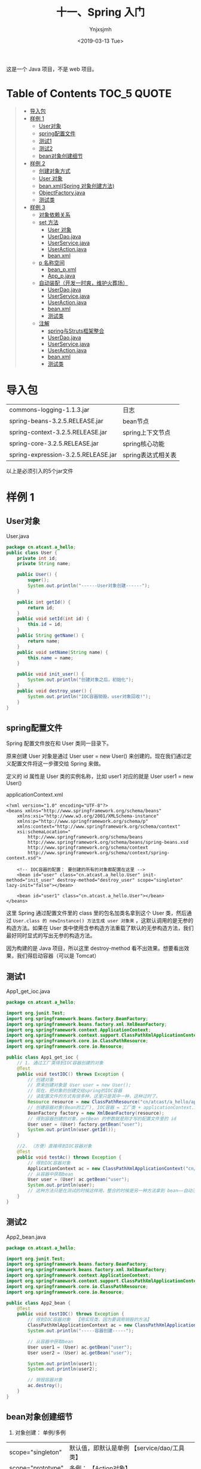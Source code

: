 #+OPTIONS: ':nil *:t -:t ::t <:t H:5 \n:nil ^:{} arch:headline
#+OPTIONS: author:t broken-links:nil c:nil creator:nil
#+OPTIONS: d:(not "LOGBOOK") date:t e:t email:nil f:t inline:t num:t
#+OPTIONS: p:nil pri:nil prop:nil stat:t tags:t tasks:t tex:t
#+OPTIONS: timestamp:t title:t toc:t todo:t |:t
#+TITLE: 十一、Spring 入门
#+DATE: <2019-03-13 Tue>
#+AUTHOR: Ynjxsjmh
#+EMAIL: ynjxsjmh@gmail.com
#+FILETAGS: ::

这是一个 Java 项目，不是 web 项目。

* Table of Contents                                                     :TOC_5:QUOTE:
#+BEGIN_QUOTE
- [[#导入包][导入包]]
- [[#样例-1][样例 1]]
  - [[#user对象][User对象]]
  - [[#spring配置文件][spring配置文件]]
  - [[#测试1][测试1]]
  - [[#测试2][测试2]]
  - [[#bean对象创建细节][bean对象创建细节]]
- [[#样例-2][样例 2]]
  - [[#创建对象方式][创建对象方式]]
  - [[#user-对象][User 对象]]
  - [[#beanxmlspring-对象创建方法][bean.xml(Spring 对象创建方法)]]
  - [[#objectfactoryjava][ObjectFactory.java]]
  - [[#测试类][测试类]]
- [[#样例-3][样例 3]]
  - [[#对象依赖关系][对象依赖关系]]
  - [[#set-方法][set 方法]]
    - [[#user-对象-1][User 对象]]
    - [[#userdaojava][UserDao.java]]
    - [[#userservicejava][UserService.java]]
    - [[#useractionjava][UserAction.java]]
    - [[#beanxml][bean.xml]]
  - [[#p-名称空间][p 名称空间]]
    - [[#bean_pxml][bean_p.xml]]
    - [[#app_pjava][App_p.java]]
  - [[#自动装配开发一时爽维护火葬场][自动装配（开发一时爽，维护火葬场）]]
    - [[#userdaojava-1][UserDao.java]]
    - [[#userservicejava-1][UserService.java]]
    - [[#useractionjava-1][UserAction.java]]
    - [[#beanxml-1][bean.xml]]
    - [[#测试类-1][测试类]]
  - [[#注解][注解]]
    - [[#spring与struts框架整合][spring与Struts框架整合]]
    - [[#userdaojava-2][UserDao.java]]
    - [[#userservicejava-2][UserService.java]]
    - [[#useractionjava-2][UserAction.java]]
    - [[#beanxml-2][bean.xml]]
    - [[#测试类-2][测试类]]
#+END_QUOTE

* 导入包
| commons-logging-1.1.3.jar           | 日志               |
| spring-beans-3.2.5.RELEASE.jar      | bean节点           |
| spring-context-3.2.5.RELEASE.jar    | spring上下文节点   |
| spring-core-3.2.5.RELEASE.jar       | spring核心功能     |
| spring-expression-3.2.5.RELEASE.jar | spring表达式相关表 |

以上是必须引入的5个jar文件

* 样例 1
** User对象
User.java
#+BEGIN_SRC java
package cn.atcast.a_hello;
public class User {
    private int id;
    private String name;

    public User() {
        super();
        System.out.println("------User对象创建------");
    }

    public int getId() {
        return id;
    }
    public void setId(int id) {
        this.id = id;
    }
    public String getName() {
        return name;
    }
    public void setName(String name) {
        this.name = name;
    }
    
    public void init_user() {
        System.out.println("创建对象之后，初始化");
    }
    public void destroy_user() {
        System.out.println("IOC容器销毁，user对象回收!");
    }
}
#+END_SRC

** spring配置文件
Spring 配置文件放在和 User 类同一目录下。

原来创建 User 对象是通过 User user = new User() 来创建的。现在我们通过定义配置文件将这一步骤交给 Spring 来做。

定义的 id 属性是 User 类的实例名称，比如 user1 对应的就是 User user1 = new User()

applicationContext.xml
#+BEGIN_SRC nxml
<?xml version="1.0" encoding="UTF-8"?>
<beans xmlns="http://www.springframework.org/schema/beans"
    xmlns:xsi="http://www.w3.org/2001/XMLSchema-instance"
    xmlns:p="http://www.springframework.org/schema/p"
    xmlns:context="http://www.springframework.org/schema/context"
    xsi:schemaLocation="
        http://www.springframework.org/schema/beans
        http://www.springframework.org/schema/beans/spring-beans.xsd
        http://www.springframework.org/schema/context
        http://www.springframework.org/schema/context/spring-context.xsd">
    
    <!-- IOC容器的配置： 要创建的所有的对象都配置在这里 -->
    <bean id="user" class="cn.atcast.a_hello.User" init-method="init_user" destroy-method="destroy_user" scope="singleton" lazy-init="false"></bean>

    <bean id="user1" class="cn.atcast.a_hello.User"></bean>
</beans> 
#+END_SRC

这里 Spring 通过配置文件里的 class 里的包名加类名拿到这个 User 类，然后通过 =User.class 的 newInstance() 方法生成 user 对象来= ，这默认调用的是无参的构造方法。如果在 User 类中使用含参构造方法重载了默认的无参构造方法，我们最好同时显式的写出无参的构造方法。

因为构建的是 Java 项目，所以这里 destroy-method 看不出效果。想要看出效果，我们得启动容器（可以是 Tomcat）

** 测试1
App1_get_ioc.java
#+BEGIN_SRC java
package cn.atcast.a_hello;

import org.junit.Test;
import org.springframework.beans.factory.BeanFactory;
import org.springframework.beans.factory.xml.XmlBeanFactory;
import org.springframework.context.ApplicationContext;
import org.springframework.context.support.ClassPathXmlApplicationContext;
import org.springframework.core.io.ClassPathResource;
import org.springframework.core.io.Resource;

public class App1_get_ioc {
    // 1. 通过工厂类得到IOC容器创建的对象
    @Test
    public void testIOC() throws Exception {
        // 创建对象
        // 原来创建对象是 User user = new User();
        // 现在，把对象的创建交给spring的IOC容器
        // 读配置文件的方式有很多种，这里只是其中一种，这种过时了。
        Resource resource = new ClassPathResource("cn/atcast/a_hello/applicationContext.xml");
        // 创建容器对象(Bean的工厂), IOC容器 = 工厂类 + applicationContext.xml
        BeanFactory factory = new XmlBeanFactory(resource);
        // 得到容器创建的对象，getBean 的参数就是刚才写的配置文件里的 id
        User user = (User) factory.getBean("user");
        System.out.println(user.getId());
    }
    
    //2. （方便）直接得到IOC容器对象 
    @Test
    public void testAc() throws Exception {
        // 得到IOC容器对象
        ApplicationContext ac = new ClassPathXmlApplicationContext("cn/itcast/a_hello/applicationContext.xml");
        // 从容器中获取bean
        User user = (User) ac.getBean("user");
        System.out.println(user);
        // 这种方法只是在测试的时候这样用，整合的时候是另一种方法拿到 bean——自动注入。
    }
}
#+END_SRC

** 测试2 
App2_bean.java
#+BEGIN_SRC java
package cn.atcast.a_hello;

import org.junit.Test;
import org.springframework.beans.factory.BeanFactory;
import org.springframework.beans.factory.xml.XmlBeanFactory;
import org.springframework.context.ApplicationContext;
import org.springframework.context.support.ClassPathXmlApplicationContext;
import org.springframework.core.io.ClassPathResource;
import org.springframework.core.io.Resource;

public class App2_bean {
    @Test
    public void testIOC() throws Exception {
        // 得到IOC容器对象  【用实现类，因为要调用销毁的方法】
        ClassPathXmlApplicationContext ac = new ClassPathXmlApplicationContext("cn/atcast/a_hello/applicationContext.xml");
        System.out.println("-----容器创建-----");
        
        // 从容器中获取bean
        User user1 = (User) ac.getBean("user");
        User user2 = (User) ac.getBean("user");
        
        System.out.println(user1);
        System.out.println(user2);
        
        // 销毁容器对象 
        ac.destroy();
    }
}
#+END_SRC

** bean对象创建细节
1. 对象创建： 单例/多例
| scope="singleton" | 默认值，即默认是单例 【service/dao/工具类】 |
| scope="prototype" | 多例；               【Action对象】         |
2. 什么时候创建?  
| scope="singleton" | 在启动(容器初始化之前)，就已经创建了bean，且整个应用只有一个。 |
| scope="prototype" | 在用到对象的时候，才创建对象。                                 |
3. 是否延迟创建
| lazy-init="false" | 默认为false，不延迟创建，即在启动时候就创建对象      |
| lazy-init="true"  | 延迟初始化，在用到对象的时候才创建对象(只对单例有效) |
一般这里不做设置，即使用默认的 false
4. 创建对象之后，初始化/销毁
| init-method="init_user"       | 【对应对象的init_user方法，在对象创建爱之后执行 】 |
| destroy-method="destroy_user" | 【在调用容器对象的destroy方法时候执行】            |

* 样例 2
** 创建对象方式
SpringIOC容器，是spring核心内容。

作用: 创建对象并处理对象的依赖关系

IOC容器创建对象：(使用了反射)

创建对象, 有几种方式：
1. 调用无参数构造器
2. 带参数构造器
3. 工厂创建对象（工厂创建模式）
        - 工厂类，静态方法创建对象
        - 工厂类，非静态方法创建对象

** User 对象
User.java
#+BEGIN_SRC java
package cn.atcast.b_create_obj;
public class User {
    private int id;
    private String name;
    public User() {
        super();
        System.out.println("-User对象创建【无参数构造器】");
    }
    
    public User(int id, String name) {
        System.out.println("-----User对象创建【带参数构造器】");
        this.id = id;
        this.name = name;
    }

    public int getId() {
        return id;
    }
    public void setId(int id) {
        this.id = id;
    }
    public String getName() {
        return name;
    }
    public void setName(String name) {
        this.name = name;
    }
    @Override
    public String toString() {
        return "User [id=" + id + ", name=" + name + "]";
    }

    public void init_user() {
        System.out.println("创建对象之后，初始化");
    }
    public void destroy_user() {
        System.out.println("IOC容器销毁，user对象回收!");
    }
}
#+END_SRC

** bean.xml(Spring 对象创建方法)
含参构造函数的参数通过设置 constructor-tag 节点的值传入。

ref 解决了对象之间的依赖关系，其值是另一个对象的 id。

#+BEGIN_SRC nxml
<?xml version="1.0" encoding="UTF-8"?>
<beans xmlns="http://www.springframework.org/schema/beans"
    xmlns:xsi="http://www.w3.org/2001/XMLSchema-instance"
    xmlns:p="http://www.springframework.org/schema/p"
    xmlns:context="http://www.springframework.org/schema/context"
    xsi:schemaLocation="
        http://www.springframework.org/schema/beans
        http://www.springframework.org/schema/beans/spring-beans.xsd
        http://www.springframework.org/schema/context
        http://www.springframework.org/schema/context/spring-context.xsd">
    
    <!-- ###############对象创建############### -->
    
    <!-- 1. 默认无参数构造器 -->
    <!-- User user = new User() -->
    <bean id="user1" class="cn.atcast.b_create_obj.User"></bean>
    
    <!-- 2. 带参数构造器 -->
    <!-- User user = new User(1, "Tom") -->
    <bean id="user2" class="cn.atcast.b_create_obj.User">
        <constructor-arg index="0" type="int" value="100"></constructor-arg>
            <!-- 引用类型必须写全名 -->
        <constructor-arg index="1" type="java.lang.String" value="Jack"></constructor-arg>
    </bean>
    <!-- 定义一个字符串，值是"Jack" ;  String s = new String("jack")-->
    <bean id="str" class="java.lang.String">
        <constructor-arg value="Jack"></constructor-arg>
    </bean>
    <bean id="user3" class="cn.atcast.b_create_obj.User">
        <constructor-arg index="0" type="int" value="100"></constructor-arg>
        <constructor-arg index="1" type="java.lang.String" ref="str"></constructor-arg>
    </bean>
    
    <!-- 3. 工厂类创建对象 -->
    <!-- # 3.1 工厂类，实例方法 -->
    <!-- 先创建工厂 -->
    <bean id="factory" class="cn.atcast.b_create_obj.ObjectFactory"></bean>
    <!-- 告诉 Spring 通过哪个工厂的哪个方法创建对象 -->
    <!-- 再创建user对象，用factory方的实例方法 -->
    <bean id="user4" factory-bean="factory" factory-method="getInstance"></bean>
    
    <!-- # 3.2 工厂类： 静态方法 -->
    <!-- 
        class 指定的就是工厂类型
        factory-method  一定是工厂里面的“静态方法”
     -->
    <bean id="user5" class="cn.atcast.b_create_obj.ObjectFactory" factory-method="getStaticInstance"></bean>
</beans>
#+END_SRC

** ObjectFactory.java
#+BEGIN_SRC java
package cn.atcast.b_create_obj;
// 工厂，创建对象
public class ObjectFactory {
    // 实例方法创建对象
    public User getInstance() {
        return new User(100,"工厂：调用实例方法");
    }
    
    // 静态方法创建对象
    public static User getStaticInstance() {
        return new User(101,"工厂：调用静态方法");
    }
}
#+END_SRC

** 测试类
App.java
#+BEGIN_SRC java
package cn.atcast.b_create_obj;
import org.junit.Test;
import org.springframework.context.ApplicationContext;
import org.springframework.context.support.ClassPathXmlApplicationContext;

public class App {
    // 测试：对象创建
    @Test
    public void testIOC() throws Exception {
        // 创建IOC容器对象
        ApplicationContext ac = new ClassPathXmlApplicationContext("cn/atcast/b_create_obj/bean.xml");
        // 获取容器中的对象
        User user = (User) ac.getBean("user5");
        System.out.println(user);
    }
}
#+END_SRC

* 样例 3
** 对象依赖关系
解决控制层如何调用业务层，业务层如何调用 DAO 层。以前是最原始的手动 new。现在主要用下面的前两种和最后一种。

Spring中给对象的属性赋值的五种方式
1. **通过构造函数（还有通过注解方式引入对象）**
2. **通过set方法给属性注入值（比注解麻烦，开发时大部分通过注解方式）**
3. p名称空间（很少用）
4. 自动装配(了解，此方式不好维护)
5. 注解 

** set 方法
*** User 对象
User.java
#+BEGIN_SRC java
package cn.atcast.c_property;
public class User {
    private int id;
    private String name;
    
    //通过容器注入属性值
    public void setId(int id) {
        this.id = id;
    }
    //通过容器注入属性值
    public void setName(String name) {
        this.name = name;
    }
    
    public int getId() {
        return id;
    }
    
    public String getName() {
        return name;
    }
    
    @Override
    public String toString() {
        return "User [id=" + id + ", name=" + name + "]";
    }
    
    public User() {
        super();
        System.out.println("---User对象创建【无参数构造器");
    }
    
    public User(int id, String name) {
        System.out.println("User对象创建【带参数构造器】");
        this.id = id;
        this.name = name;
    }

    public void init_user() {
        System.out.println("创建对象之后，初始化");
    }
    public void destroy_user() {
        System.out.println("IOC容器销毁，user对象回收!");
    }
}
#+END_SRC

*** UserDao.java
#+BEGIN_SRC java
package cn.atcast.c_property;
public class UserDao {
    public void save() {
        System.out.println("DB:保存用户");
    }
}
#+END_SRC

*** UserService.java
#+BEGIN_SRC java
package cn.atcast.c_property;
public class UserService {
    private UserDao userDao; // = new UserDao();
    // IOC：对象的创建交给spring的外部容器完成
    public void setUserDao(UserDao userDao) {
        this.userDao = userDao;
    }
    public void save() {
        userDao.save();
    }
}
#+END_SRC

*** UserAction.java
#+BEGIN_SRC java
package cn.atcast.c_property;
public class UserAction {
    // Service: springIOC容器注入
    private UserService userService;
public void setUserService(UserService userService) {
        this.userService = userService;
    }

    public String execute() {
        userService.save();
        return null;
    }
}
#+END_SRC

*** bean.xml
#+BEGIN_SRC nxml
<?xml version="1.0" encoding="UTF-8"?>
<beans xmlns="http://www.springframework.org/schema/beans"
    xmlns:xsi="http://www.w3.org/2001/XMLSchema-instance"
    xmlns:p="http://www.springframework.org/schema/p"
    xmlns:context="http://www.springframework.org/schema/context"
    xsi:schemaLocation="
        http://www.springframework.org/schema/beans
        http://www.springframework.org/schema/beans/spring-beans.xsd
        http://www.springframework.org/schema/context
        http://www.springframework.org/schema/context/spring-context.xsd">
    
    <!-- ###############对象属性赋值############### -->
    <!--  1) 通过构造函数 -->
    <bean id="user1" class="cn.atcast.c_property.User" scope="prototype">
        <constructor-arg value="100"></constructor-arg>
        <constructor-arg value="Tom"></constructor-arg>
    </bean>
    <!-- 2) 通过set方法给属性注入值 -->
    <bean id="user2" class="cn.atcast.c_property.User" scope="prototype">
        <property name="id" value="101"></property>
        <property name="name" value="Jack"></property>
    </bean>
    
    <!-- action/service/dao -->
    <!-- dao instance -->
    <bean id="userDao" class="cn.atcast.c_property.UserDao"></bean>

    <!-- service instance -->
    <bean id="userService" class="cn.atcast.c_property.UserService">
        <property name="userDao" ref="userDao"></property>
    </bean>
    
    <!-- action instance -->
    <bean id="userAction1" class="cn.atcast.c_property.UserAction">
        <property name="userService" ref="userService"></property>
    </bean>
    
    <!-- ##############内部bean############## -->
    <bean id="userAction2" class="cn.atcast.c_property.UserAction">

        <property name="userService">
            <bean class="cn.atcast.c_property.UserService">
                <property name="userDao">
                    <bean class="cn.atcast.c_property.UserDao"></bean>
                </property>
            </bean>
        </property> <!--不推荐-->

<property name="userService"> ref="userService"     </property>

    </bean>
</beans>
#+END_SRC

** p 名称空间
*** bean_p.xml
#+BEGIN_SRC nxml
<?xml version="1.0" encoding="UTF-8"?>
<beans xmlns="http://www.springframework.org/schema/beans"
    xmlns:xsi="http://www.w3.org/2001/XMLSchema-instance"
    xmlns:p="http://www.springframework.org/schema/p"
   xmlns:context="http://www.springframework.org/schema/context"
    xsi:schemaLocation="
        http://www.springframework.org/schema/beans
    http://www.springframework.org/schema/beans/spring-beans.xsd
        http://www.springframework.org/schema/context
        http://www.springframework.org/schema/context/spring-context.xsd">
    
    <!-- 3. p名称空间
        给对象属性注入值：
            # p 名称空间给对象的属性注入值
             (spring3.0以上版本才支持)
     -->
     <bean id="userDao" class="cn.atcast.c_property.UserDao"></bean>
     
     <bean id="userService" class="cn.atcast.c_property.UserService" p:userDao-ref="userDao"></bean>
     
     <bean id="userAction" class="cn.atcast.c_property.UserAction" p:userService-ref="userService"></bean>
    
    <!-- 传统的注入： 
     <bean id="user" class="cn.atcast.c_property.User" >
        <property name="name" value="xxx"></property>
     </bean>
    -->
    <!-- p名称空间优化后 -->
    <bean id="user" class="cn.atcast.c_property.User" p:name="Jack0001"></bean>
</beans>
#+END_SRC

*** App_p.java
#+BEGIN_SRC java
package cn.atcast.c_property;
import org.junit.Test;
import org.springframework.context.ApplicationContext;
import org.springframework.context.support.ClassPathXmlApplicationContext;
public class App_p {
    // 创建容器对象
    private ApplicationContext ac = new ClassPathXmlApplicationContext("cn/atcast/c_property/bean_p.xml");
    
    @Test
    public void testExecuteAction() {
        // 从容器中获取Action
        UserAction userAction = (UserAction) ac.getBean("userAction");
        userAction.execute();
        System.out.println(ac.getBean("user"));
    }
}
#+END_SRC

** 自动装配（开发一时爽，维护火葬场）
- 根据名称自动装配：autowire="byName"
自动去IOC容器中找与属性名同名的引用的对象，并自动注入
byName 通过参数名自动装配，如果一个bean的name 和另外一个bean的 property 相同，就自动装配。 （需要在bean节点中加入name属性）
也可以定义到全局， 这样就不用每个bean节点都去写autowire=”byName” 

- 根据类型自动装配：autowire="byType"
byType通过参数的数据类型自动自动装配，如果一个bean的数据类型和另外一个bean的property属性的数据类型兼容，就自动装配
必须确保该类型在IOC容器中只有一个对象，否则报错。

*** UserDao.java
#+BEGIN_SRC java
package cn.atcast.d_auto;
public class UserDao {
    public void save() {
        System.out.println("DB:保存用户");
    }
}
#+END_SRC

*** UserService.java
#+BEGIN_SRC java
package cn.atcast.d_auto;
public class UserService {
    private UserDao userDao; // = new UserDao();
    // IOC：对象的创建交给spring的外部容器完成
    public void setUserDao(UserDao userDao) {
        this.userDao = userDao;
    }

    public void save() {
        userDao.save();
    }
}
#+END_SRC

*** UserAction.java
#+BEGIN_SRC java
package cn.atcast.d_auto;
public class UserAction {
    // Service: springIOC容器注入
    private UserService userService;
    public void setUserService(UserService userService) {
        this.userService = userService;
    }
    public String execute() {
        userService.save();
        return null;
    }
}
#+END_SRC

*** bean.xml
#+BEGIN_SRC nxml
<?xml version="1.0" encoding="UTF-8"?>
<beans xmlns="http://www.springframework.org/schema/beans"
    xmlns:xsi="http://www.w3.org/2001/XMLSchema-instance"
    xmlns:p="http://www.springframework.org/schema/p"
    xmlns:context="http://www.springframework.org/schema/context"
    xsi:schemaLocation="
        http://www.springframework.org/schema/beans
        http://www.springframework.org/schema/beans/spring-beans.xsd
        http://www.springframework.org/schema/context
        http://www.springframework.org/schema/context/spring-context.xsd" default-autowire="byType">
    
    <!-- ###############自动装配############### -->  
    <bean id="userDao" class="cn.atcast.d_auto.UserDao"></bean> 
    <bean id="userService" class="cn.atcast.d_auto.UserService"></bean>
    
<!--如果根据类型自动装配： 必须确保IOC容器中只有一个该类型的对象 -->
    <bean id="userAction" class="cn.atcast.d_auto.UserAction"></bean>
    
    <!--   报错： 因为上面已经有一个该类型的对象，且使用了根据类型自动装配-->
    <!--因为在userAction中有一个数据类型为UserService的属性，而在此处有两个bean的class都是UserService，所以不知道用那个，会报错-->
    <bean id="userService_test" class="cn.atcast.d_auto.UserService" autowire="byType"></bean>
     
</beans>
#+END_SRC

*** 测试类
App.java
#+BEGIN_SRC java
package cn.atcast.d_auto;

import org.junit.Test;
import org.springframework.context.ApplicationContext;
import org.springframework.context.support.ClassPathXmlApplicationContext;

public class App {
    // 创建容器对象
    private ApplicationContext ac = 
        new ClassPathXmlApplicationContext("cn/atcast/d_auto/bean.xml");

    @Test
    public void testExecuteAction() {
        // 从容器中获取Action
        UserAction userAction = (UserAction) ac.getBean("userService_test");
        userAction.execute();
    }
}
#+END_SRC

** 注解
注解方式可以简化spring的IOC容器的配置!（不用 set 方法，不用写配置文件对象依赖关系）

使用注解步骤：
1. 先引入context名称空间
~xmlns:context="http://www.springframework.org/schema/context"~
2. 开启注解扫描
~<context:component-scan base-package="cn.atcast.anno"></context:component-scan>~
3. 使用注解
通过注解的方式，把对象加入ioc容器。
创建对象以及处理对象依赖关系，相关的注解：
| @Component  | 指定把一个对象加入IOC容器           |
| @Repository | 作用同@Component； 在持久层使用     |
| @Service    | 作用同@Component； 在业务逻辑层使用 |
| @Controller | 作用同@Component； 在控制层使用     |
| @Resource   | 属性注入 byName                     |
| @Autowired  | 属性注入 byType   更倾向于用类型    |

总结：
    1.  使用注解，可以简化配置，且可以把对象加入IOC容器,及处理依赖关系(DI)
    2.  注解可以和XML配置一起使用。
    3.  @Resource的作用相当于@Autowired，只不过@Autowired按byType自动注入，而@Resource默认按 byName自动注入罢了

*** spring与Struts框架整合
Spring负责对象对象创建
Struts用Action处理请求
Spring与Struts框架整合关键点，让struts框架action对象的创建交给spring完成

*** UserDao.java
#+BEGIN_SRC java
package cn.atcast.e_anno;
import org.springframework.stereotype.Repository;
// 把当前对象加入ioc容器
//@Component("userDao")   //  相当于bean.xml 【<bean id=userDao class=".." />】
//@Component  //加入ioc容器的UserDao对象的引用名称，默认与类名一样，且第一个字母小写。
@Repository   // 在持久层可以选择用这个注解
public class UserDao {
    public void save() {
        System.out.println("DB:保存用户!!!");
    }
}
#+END_SRC

*** UserService.java
#+BEGIN_SRC java
package cn.atcast.e_anno;
import javax.annotation.Resource;
import org.springframework.stereotype.Service;
//@Component("userService")  //userService加入ioc容器
//@Component  //在控制层、持久层、业务层都使用@Component,不容易区分。
@Service   // 表示业务逻辑层的组件
public class UserService {
    // 会从IOC容器中找userDao对象，注入到当前字段
    /*
     * <bean id="" class=""> 
     *    <property name="userDao" ref="userDao" />    @Resource相当于这里的配置
     * </bean>
     */
    
//@Resource(name = "userDao") //根据名称查找（优先使用）
    @Resource   //根据类型查找 
    private UserDao userDao;
    
    public void setUserDao(UserDao userDao) {
        this.userDao = userDao;
    }

    public void save() {
        userDao.save();
    }
}
#+END_SRC

*** UserAction.java
#+BEGIN_SRC java
package cn.atcast.e_anno;
import javax.annotation.Resource;
import org.springframework.stereotype.Controller;

//@Component("userAction")  // 加入IOC容器
//@Component   //更简化的写法
@Controller  // 控制层的组件
public class UserAction {
    //@Resource(name = "userService")
    @Resource
    private UserService userService;
    public void setUserService(UserService userService) {
        this.userService = userService;
    }

    public String execute() {
        userService.save();
        return null;
    }
}
#+END_SRC

*** bean.xml
#+BEGIN_SRC nxml
<?xml version="1.0" encoding="UTF-8"?>
<beans xmlns="http://www.springframework.org/schema/beans"
    xmlns:xsi="http://www.w3.org/2001/XMLSchema-instance"
    xmlns:p="http://www.springframework.org/schema/p"
    xmlns:context="http://www.springframework.org/schema/context"
    xsi:schemaLocation="
        http://www.springframework.org/schema/beans
        http://www.springframework.org/schema/beans/spring-beans.xsd
        http://www.springframework.org/schema/context
        http://www.springframework.org/schema/context/spring-context.xsd">
    
    <!-- 开启注解扫描 -->
    <context:component-scan base-package="cn.atcast.e_anno"></context:component-scan>
</beans>
#+END_SRC

*** 测试类
App.java
#+BEGIN_SRC java
package cn.atcast.e_anno;
import org.junit.Test;
import org.springframework.context.ApplicationContext;
import org.springframework.context.support.ClassPathXmlApplicationContext;

public class App {
    // 创建容器对象
    private ApplicationContext ac = 
        new ClassPathXmlApplicationContext("cn/atcast/e_anno/bean.xml");
    @Test
    public void testExecuteAction() {
        // 从容器中获取Action
        UserAction userAction = (UserAction) ac.getBean("userAction");
        userAction.execute();
    }
}
#+END_SRC

本章源码见 =SpringDemo01=